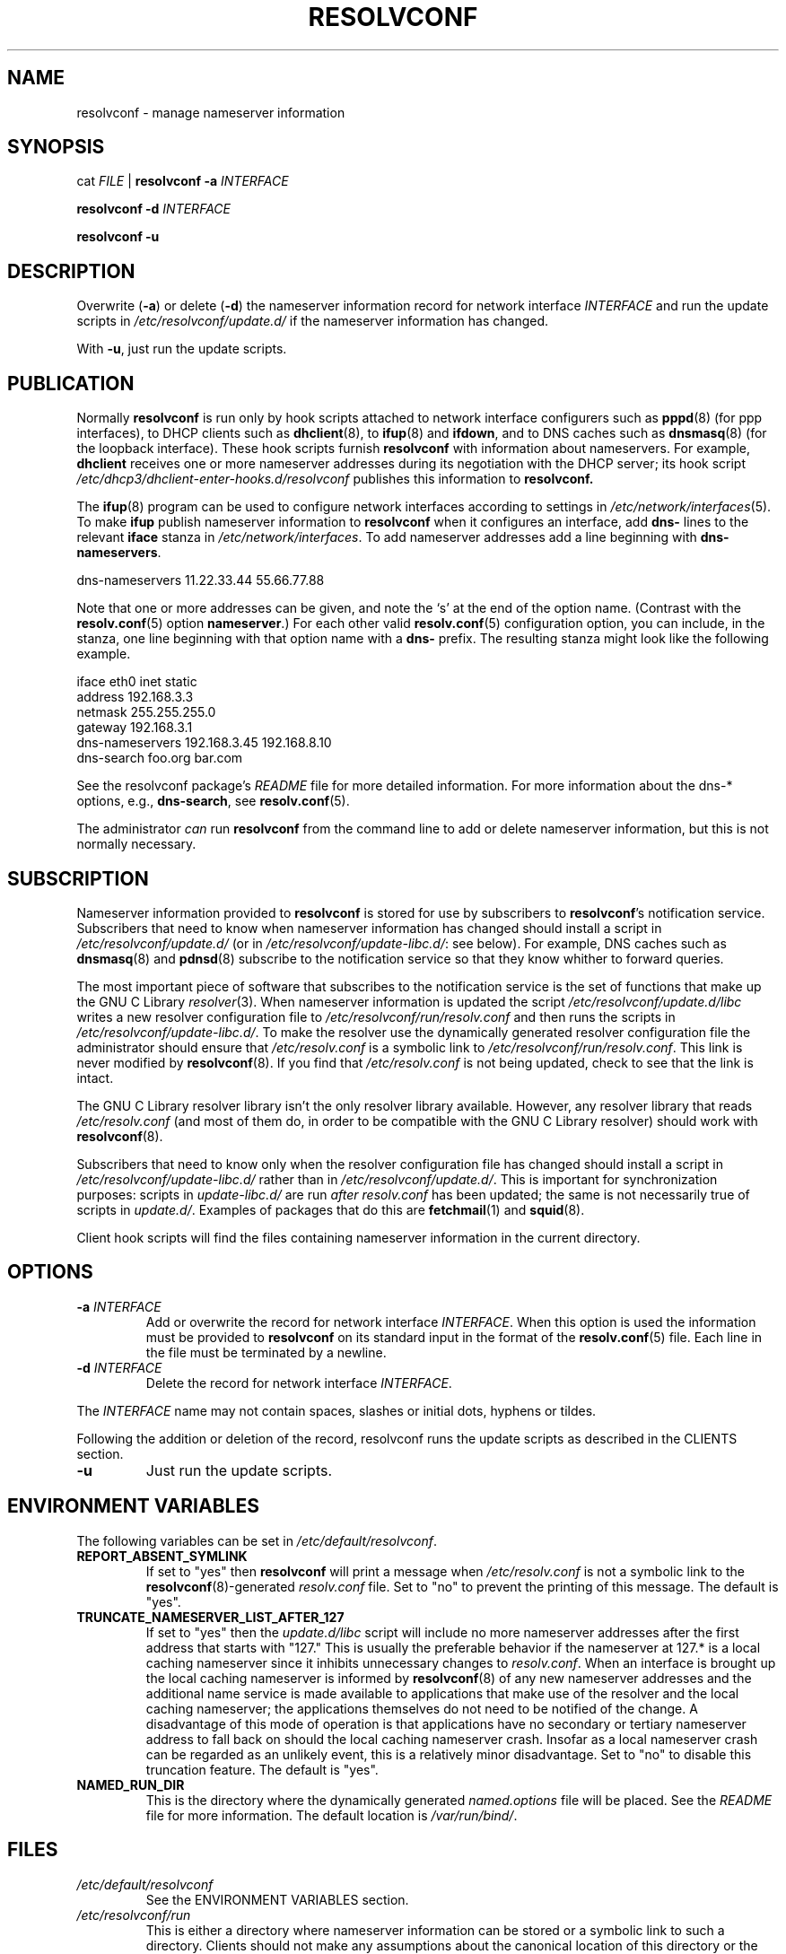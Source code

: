 .TH RESOLVCONF "8" "April 2011" "resolvconf" "resolvconf"
.SH NAME
resolvconf \- manage nameserver information
.SH SYNOPSIS
cat \fIFILE\fR |
.B resolvconf
\fB\-a\fR \fIINTERFACE\fR
.PP
.B resolvconf
\fB\-d\fR \fIINTERFACE\fR
.PP
.B resolvconf
\fB\-u\fR
.SH DESCRIPTION
Overwrite (\fB\-a\fR) or delete (\fB\-d\fR) the nameserver information
record for network interface \fIINTERFACE\fR
and run the update scripts in \fI/etc/resolvconf/update.d/\fR
if the nameserver information has changed.
.PP
With \fB\-u\fR, just run the update scripts.
.SH PUBLICATION
Normally
.B resolvconf
is run only by hook scripts attached to network interface configurers
such as
.BR pppd (8) 
(for ppp interfaces),
to DHCP clients such as
.BR dhclient (8),
to
.BR ifup (8) 
and
.BR ifdown ,
and
to DNS caches such as
.BR dnsmasq (8)
(for the loopback interface).
These hook scripts furnish
.B resolvconf
with information about nameservers.
For example,
.B dhclient
receives one or more nameserver addresses
during its negotiation with the DHCP server;
its hook script
.I /etc/dhcp3/dhclient-enter-hooks.d/resolvconf
publishes this information to 
.B resolvconf.
.PP
The
.BR ifup (8)
program can be used to configure network interfaces
according to settings in
.IR /etc/network/interfaces (5).
To make 
.B ifup
publish nameserver information to
.B resolvconf
when it configures an interface, add
.B dns\-
lines to the relevant
.B iface
stanza in
.IR /etc/network/interfaces .
To add nameserver addresses add a line beginning with
.BR dns\-nameservers .
.PP
.EX
    dns\-nameservers 11.22.33.44 55.66.77.88
.EE
.PP
Note that one or more addresses can be given,
and note the `s' at the end of the option name.
(Contrast with the 
.BR resolv.conf (5)
option
.BR nameserver .)
For each other valid
.BR resolv.conf (5)
configuration option,
you can include, in the stanza,
one line beginning with that option name with a
.B dns\-
prefix.
The resulting stanza might look like the following example.
.PP
.EX
    iface eth0 inet static
        address 192.168.3.3
        netmask 255.255.255.0
        gateway 192.168.3.1
        dns\-nameservers 192.168.3.45 192.168.8.10
        dns\-search foo.org bar.com
.EE
.PP
See the resolvconf package's
.I README
file for more detailed information.
For more information about the dns-* options, e.g.,
.BR dns\-search ,
see
.BR resolv.conf (5).
.PP
The administrator \fIcan\fR run
.B resolvconf
from the command line to add or delete nameserver information,
but this is not normally necessary.
.SH SUBSCRIPTION
Nameserver information provided to
.B resolvconf
is stored for use by subscribers to \fBresolvconf\fR's notification service.
Subscribers that need to know when nameserver information has changed
should install a script in
.I /etc/resolvconf/update.d/
(or in
.IR /etc/resolvconf/update-libc.d/ :
see below).
For example, DNS caches such as
.BR dnsmasq (8)
and
.BR pdnsd (8)
subscribe to the notification service so that they know
whither to forward queries.
.PP
The most important piece of
software that subscribes to the notification service is the set of functions
that make up the GNU C Library
.IR resolver (3).
When nameserver information is updated the script
.I /etc/resolvconf/update.d/libc
writes a new resolver configuration file to
.I /etc/resolvconf/run/resolv.conf
and then runs the scripts in
.IR /etc/resolvconf/update-libc.d/ .
To make the resolver use the dynamically generated resolver configuration
file the administrator should ensure that
.I /etc/resolv.conf
is a symbolic link to
.IR /etc/resolvconf/run/resolv.conf .
This link is never modified by
.BR resolvconf (8).
If you find that \fI/etc/resolv.conf\fR is not being updated,
check to see that the link is intact.
.PP
The GNU C Library resolver library isn't the only resolver library available.
However, any resolver library that reads
.I /etc/resolv.conf
(and most of them do, in order to be compatible with the GNU C Library resolver)
should work with
.BR resolvconf (8).
.PP
Subscribers that need to know only when the resolver configuration file
has changed should install a script in
.I /etc/resolvconf/update-libc.d/
rather than in
.IR /etc/resolvconf/update.d/ .
This is important for synchronization purposes:
scripts in
.I update-libc.d/
are run \fIafter\fR
.I resolv.conf
has been updated;
the same is not necessarily true of scripts in
.IR update.d/ .
Examples of packages that do this are
.BR fetchmail (1)
and
.BR squid (8).
.PP
Client hook scripts will find the files containing nameserver
information in the current directory.
.SH OPTIONS
.TP
\fB\-a\fR \fIINTERFACE\fR
Add or overwrite the record for network interface \fIINTERFACE\fR.
When this option is used the information must be provided to
.B resolvconf
on its standard input in the format of the
.BR resolv.conf (5)
file.
Each line in the file must be terminated by a newline.
.TP
\fB\-d\fR \fIINTERFACE\fR
Delete the record for network interface \fIINTERFACE\fR.
.PP
The \fIINTERFACE\fR name may not contain spaces, slashes or
initial dots, hyphens or tildes.
.PP
Following the addition or deletion of the record, resolvconf runs
the update scripts as described in the CLIENTS section.
.TP
\fB\-u\fR
Just run the update scripts.
.SH ENVIRONMENT VARIABLES
The following variables can be set in
.IR /etc/default/resolvconf .
.TP
.B REPORT_ABSENT_SYMLINK
If set to "yes" then
.B resolvconf
will print a message when
.I /etc/resolv.conf
is not a symbolic link
to the
.BR resolvconf (8)-generated
.I resolv.conf
file.
Set to "no" to prevent the printing of this message.
The default is "yes".
.TP
.B TRUNCATE_NAMESERVER_LIST_AFTER_127
If set to "yes" then the 
.I update.d/libc
script will include
no more nameserver addresses after the first address
that starts with "127."
This is usually the preferable behavior
if the nameserver at 127.* is a local caching nameserver
since it inhibits unnecessary changes to
.IR resolv.conf .
When an interface is brought up
the local caching nameserver is informed by
.BR resolvconf (8)
of any new nameserver addresses
and the additional name service is made available to applications
that make use of the resolver and the local caching nameserver;
the applications themselves do not need to be notified of the change.
A disadvantage of this mode of operation is that applications have
no secondary or tertiary nameserver address to fall back on should
the local caching nameserver crash.
Insofar as a local nameserver crash can be regarded
as an unlikely event,
this is a relatively minor disadvantage.
Set to "no" to disable this truncation feature.
The default is "yes".
.TP
.B NAMED_RUN_DIR
This is the directory where the dynamically generated
.I named.options
file will be placed. See the
.I README
file for more information.
The default location is 
.IR /var/run/bind/ .
.SH FILES
.TP
.I /etc/default/resolvconf
See the ENVIRONMENT VARIABLES section.
.TP
.I /etc/resolvconf/run
This is either a directory where nameserver information can be stored
or a symbolic link to such a directory.
Clients should not make any assumptions about the canonical location
of this directory or the hierarchy that is constructed under it.

By default it is a symbolic link to
.IR /run/resolvconf .
.TP
.I /etc/resolvconf/interface-order
Determines the order in which nameserver information records are processed.
See
.BR interface-order (5).
.TP
.I /etc/resolvconf/resolv.conf.d/base
File containing basic resolver information.
The lines in this file are included in the resolver configuration file
even when no interfaces are configured.
.TP
.I /etc/resolvconf/resolv.conf.d/head
File to be prepended to the dynamically generated resolver configuration file.
Normally this is just a comment line.
.TP
.I /etc/resolvconf/resolv.conf.d/tail
File to be appended to the dynamically generated resolver configuration file.
To append nothing, make this an empty file.
This file is a good place to put a resolver
.B options
line if one is needed, e.g.,
.EX
    options inet6
.EE
.TP
.I /etc/resolvconf/resolv.conf.d/original
Copy of the \fI/etc/resolv.conf\fR file before the resolvconf package was installed.
This file has no effect on the functioning of resolvconf;
it is retained so that \fI/etc/resolv.conf\fR can be restored
to its original state if the resolvconf package if removed.

Note also that a copy of this file is included in the database
until the first reboot after installation of the resolvconf package;
this ensures that nameservers reachable before installation of resolvconf
are still reachable after installation of resolvconf even though
at that point
not all suppliers of nameserver information may have supplied their
information to
.BR resolvconf (8).

Note also that the administrator can choose to create a symbolic link
in \fI/etc/resolvconf/resolv.conf.d/\fR from
.I tail
to
.I original
so that the contents of the latter are always added to the end of the
dynamically generated \fIresolv.conf\fR.

.SH BUGS
Currently
.BR resolvconf (8)
does not check the sanity of the information provided to it.
.SH AUTHOR
Written by Thomas Hood <jdthood@yahoo.co.uk>.
.SH COPYRIGHT
Copyright \(co 2011 Thomas Hood
.br
This is free software; see the source for copying conditions.  There is NO
warranty; not even for MERCHANTABILITY or FITNESS FOR A PARTICULAR PURPOSE.
.SH "SEE ALSO"
.BR interface-order (5),
.BR resolv.conf (5),
.BR resolver (3).
